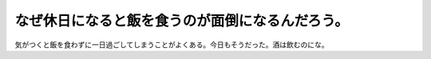 なぜ休日になると飯を食うのが面倒になるんだろう。
================================================

気がつくと飯を食わずに一日過ごしてしまうことがよくある。今日もそうだった。酒は飲むのにな。








.. author:: default
.. categories:: nonsense,life
.. tags::
.. comments::
